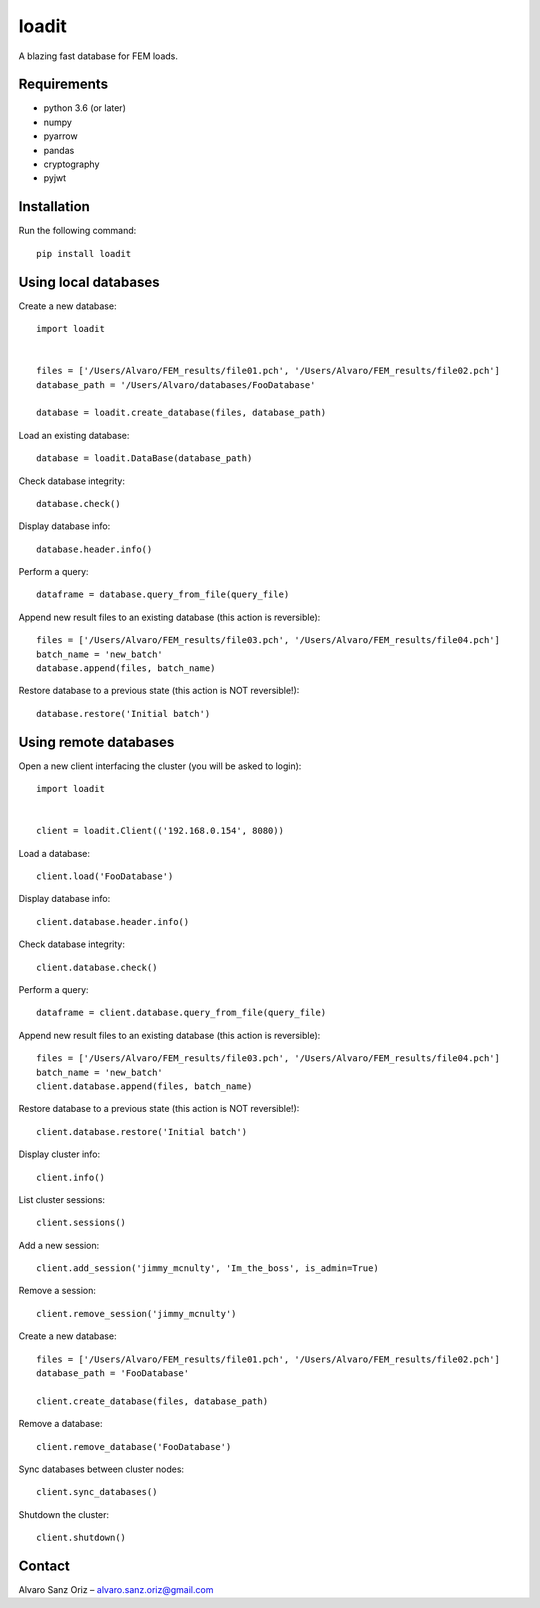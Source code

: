 ******
loadit
******

A blazing fast database for FEM loads.

.. image:: https://readthedocs.org/projects/loadit/badge/?version=latest
   :target: https://loadit.readthedocs.io/en/latest/?badge=latest
   :alt: Documentation Status

Requirements
============

* python 3.6 (or later)
* numpy
* pyarrow
* pandas
* cryptography
* pyjwt

Installation
============

Run the following command::

    pip install loadit


Using local databases
=====================

Create a new database::

    import loadit


    files = ['/Users/Alvaro/FEM_results/file01.pch', '/Users/Alvaro/FEM_results/file02.pch']
    database_path = '/Users/Alvaro/databases/FooDatabase'

    database = loadit.create_database(files, database_path)

Load an existing database::

    database = loadit.DataBase(database_path)

Check database integrity::

    database.check()

Display database info::

    database.header.info()

Perform a query::

    dataframe = database.query_from_file(query_file)

Append new result files to an existing database (this action is reversible)::

    files = ['/Users/Alvaro/FEM_results/file03.pch', '/Users/Alvaro/FEM_results/file04.pch']
    batch_name = 'new_batch'
    database.append(files, batch_name)

Restore database to a previous state (this action is NOT reversible!)::

    database.restore('Initial batch')


Using remote databases
======================

Open a new client interfacing the cluster (you will be asked to login)::

    import loadit


    client = loadit.Client(('192.168.0.154', 8080))

Load a database::

    client.load('FooDatabase')

Display database info::

    client.database.header.info()

Check database integrity::

    client.database.check()

Perform a query::

    dataframe = client.database.query_from_file(query_file)

Append new result files to an existing database (this action is reversible)::

    files = ['/Users/Alvaro/FEM_results/file03.pch', '/Users/Alvaro/FEM_results/file04.pch']
    batch_name = 'new_batch'
    client.database.append(files, batch_name)

Restore database to a previous state (this action is NOT reversible!)::

    client.database.restore('Initial batch')

Display cluster info::

    client.info()

List cluster sessions::

    client.sessions()

Add a new session::

    client.add_session('jimmy_mcnulty', 'Im_the_boss', is_admin=True)

Remove a session::

    client.remove_session('jimmy_mcnulty')

Create a new database::

    files = ['/Users/Alvaro/FEM_results/file01.pch', '/Users/Alvaro/FEM_results/file02.pch']
    database_path = 'FooDatabase'

    client.create_database(files, database_path)

Remove a database::

    client.remove_database('FooDatabase')

Sync databases between cluster nodes::

    client.sync_databases()

Shutdown the cluster::

    client.shutdown()


Contact
=======
Alvaro Sanz Oriz – alvaro.sanz.oriz@gmail.com
